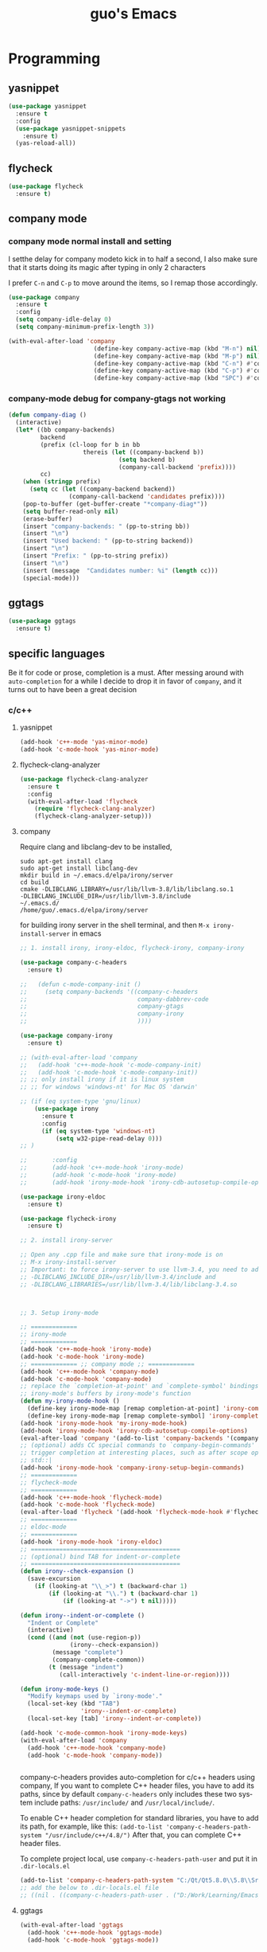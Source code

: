 #+STARTUP: overview
#+TITLE: guo's Emacs
#+CREATOR: Dawid 'daedreth' Eckert
#+LANGUAGE: en
#+OPTIONS: num:nil
#+ATTR_HTML: :style margin-left: auto; margin-right: auto;
* Programming
** yasnippet
#+BEGIN_SRC emacs-lisp
  (use-package yasnippet
    :ensure t
    :config
    (use-package yasnippet-snippets
      :ensure t)
    (yas-reload-all))
#+END_SRC

** flycheck
#+BEGIN_SRC emacs-lisp
  (use-package flycheck
    :ensure t)
#+END_SRC

** company mode
*** company mode normal install and setting
I setthe delay for company modeto kick in to half a second, I also make sure that
it starts doing its magic after typing in only 2 characters

I prefer =C-n= and =C-p= to move around the items, so I remap those accordingly.

#+BEGIN_SRC emacs-lisp
  (use-package company
    :ensure t
    :config
    (setq company-idle-delay 0)
    (setq company-minimum-prefix-length 3))

  (with-eval-after-load 'company
                          (define-key company-active-map (kbd "M-n") nil)
                          (define-key company-active-map (kbd "M-p") nil)
                          (define-key company-active-map (kbd "C-n") #'company-select-next)
                          (define-key company-active-map (kbd "C-p") #'company-select-previous)
                          (define-key company-active-map (kbd "SPC") #'company-abort))
#+END_SRC

*** company-mode debug for company-gtags not working
#+BEGIN_SRC emacs-lisp
  (defun company-diag ()
    (interactive)
    (let* ((bb company-backends)
           backend
           (prefix (cl-loop for b in bb
                       thereis (let ((company-backend b))
                                 (setq backend b)
                                 (company-call-backend 'prefix))))
           cc)
      (when (stringp prefix)
        (setq cc (let ((company-backend backend))
                   (company-call-backend 'candidates prefix))))
      (pop-to-buffer (get-buffer-create "*company-diag*"))
      (setq buffer-read-only nil)
      (erase-buffer)
      (insert "company-backends: " (pp-to-string bb))
      (insert "\n")
      (insert "Used backend: " (pp-to-string backend))
      (insert "\n")
      (insert "Prefix: " (pp-to-string prefix))
      (insert "\n")
      (insert (message  "Candidates number: %i" (length cc)))
      (special-mode)))

#+END_SRC

** ggtags
#+BEGIN_SRC emacs-lisp
  (use-package ggtags
    :ensure t)
#+END_SRC
** specific languages
Be it for code or prose, completion is a must.
After messing around with =auto-completion= for a while I decide to drop it
in favor of =company=, and it turns out to have been a great decision

*** c/c++
**** yasnippet

#+BEGIN_SRC emacs-lisp
  (add-hook 'c++-mode 'yas-minor-mode)
  (add-hook 'c-mode-hook 'yas-minor-mode)
#+END_SRC

**** flycheck-clang-analyzer
#+BEGIN_SRC emacs-lisp
  (use-package flycheck-clang-analyzer
    :ensure t
    :config
    (with-eval-after-load 'flycheck
      (require 'flycheck-clang-analyzer)
      (flycheck-clang-analyzer-setup)))
#+END_SRC

**** company
Require clang and libclang-dev to be installed,
#+BEGIN_SRC shell
sudo apt-get install clang
sudo apt-get install libclang-dev
mkdir build in ~/.emacs.d/elpa/irony/server
cd build
cmake -DLIBCLANG_LIBRARY=/usr/lib/llvm-3.8/lib/libclang.so.1
-DLIBCLANG_INCLUDE_DIR=/usr/lib/llvm-3.8/include 
~/.emacs.d/ 
/home/guo/.emacs.d/elpa/irony/server
#+END_SRC
for building irony server in the shell terminal, 
and then =M-x irony-install-server= in emacs

#+BEGIN_SRC emacs-lisp
  ;; 1. install irony, irony-eldoc, flycheck-irony, company-irony

  (use-package company-c-headers
    :ensure t)

  ;;   (defun c-mode-company-init ()
  ;;     (setq company-backends '((company-c-headers
  ;;                               company-dabbrev-code
  ;;                               company-gtags
  ;;                               company-irony
  ;;                               ))))

  (use-package company-irony
    :ensure t)

  ;; (with-eval-after-load 'company
  ;;   (add-hook 'c++-mode-hook 'c-mode-company-init)
  ;;   (add-hook 'c-mode-hook 'c-mode-company-init))
  ;; ;; only install irony if it is linux system
  ;; ;; for windows 'windows-nt' for Mac OS 'darwin'

  ;; (if (eq system-type 'gnu/linux)
      (use-package irony
        :ensure t
        :config
        (if (eq system-type 'windows-nt)
            (setq w32-pipe-read-delay 0)))
  ;; )

  ;;       :config
  ;;       (add-hook 'c++-mode-hook 'irony-mode)
  ;;       (add-hook 'c-mode-hook 'irony-mode)
  ;;       (add-hook 'irony-mode-hook 'irony-cdb-autosetup-compile-options)))

  (use-package irony-eldoc
    :ensure t)

  (use-package flycheck-irony
    :ensure t)

  ;; 2. install irony-server

  ;; Open any .cpp file and make sure that irony-mode is on
  ;; M-x irony-install-server
  ;; Important: to force irony-server to use llvm-3.4, you need to add cmake options
  ;; -DLIBCLANG_INCLUDE_DIR=/usr/lib/llvm-3.4/include and
  ;; -DLIBCLANG_LIBRARIES=/usr/lib/llvm-3.4/lib/libclang-3.4.so



  ;; 3. Setup irony-mode

  ;; =============
  ;; irony-mode
  ;; =============
  (add-hook 'c++-mode-hook 'irony-mode)
  (add-hook 'c-mode-hook 'irony-mode)
  ;; ============= ;; company mode ;; =============
  (add-hook 'c++-mode-hook 'company-mode)
  (add-hook 'c-mode-hook 'company-mode)
  ;; replace the `completion-at-point' and `complete-symbol' bindings in
  ;; irony-mode's buffers by irony-mode's function
  (defun my-irony-mode-hook ()
    (define-key irony-mode-map [remap completion-at-point] 'irony-completion-at-point-async)
    (define-key irony-mode-map [remap complete-symbol] 'irony-completion-at-point-async))
  (add-hook 'irony-mode-hook 'my-irony-mode-hook)
  (add-hook 'irony-mode-hook 'irony-cdb-autosetup-compile-options)
  (eval-after-load 'company '(add-to-list 'company-backends '(company-irony company-c-headers)))
  ;; (optional) adds CC special commands to `company-begin-commands' in order to
  ;; trigger completion at interesting places, such as after scope operator
  ;; std::|
  (add-hook 'irony-mode-hook 'company-irony-setup-begin-commands)
  ;; =============
  ;; flycheck-mode
  ;; =============
  (add-hook 'c++-mode-hook 'flycheck-mode)
  (add-hook 'c-mode-hook 'flycheck-mode)
  (eval-after-load 'flycheck '(add-hook 'flycheck-mode-hook #'flycheck-irony-setup))
  ;; =============
  ;; eldoc-mode
  ;; =============
  (add-hook 'irony-mode-hook 'irony-eldoc)
  ;; ==========================================
  ;; (optional) bind TAB for indent-or-complete
  ;; ==========================================
  (defun irony--check-expansion ()
    (save-excursion
      (if (looking-at "\\_>") t (backward-char 1)
          (if (looking-at "\\.") t (backward-char 1)
              (if (looking-at "->") t nil)))))

  (defun irony--indent-or-complete ()
    "Indent or Complete"
    (interactive)
    (cond ((and (not (use-region-p))
                (irony--check-expansion))
           (message "complete")
           (company-complete-common))
          (t (message "indent")
             (call-interactively 'c-indent-line-or-region))))

  (defun irony-mode-keys ()
    "Modify keymaps used by `irony-mode'."
    (local-set-key (kbd "TAB")
                   'irony--indent-or-complete)
    (local-set-key [tab] 'irony--indent-or-complete))

  (add-hook 'c-mode-common-hook 'irony-mode-keys)
  (with-eval-after-load 'company
    (add-hook 'c++-mode-hook 'company-mode)
    (add-hook 'c-mode-hook 'company-mode))


#+END_SRC

company-c-headers provides auto-completion for c/c++ headers using company,
If you want to complete C++ header files, you have to add its paths,
since by default =company-c-headers= only includes these two system
include paths: =/usr/include/= and =/usr/local/include/=.

To enable C++ header completion for standard libraries, you have to add
its path, for example, like this:
=(add-to-list 'company-c-headers-path-system "/usr/include/c++/4.8/")=
After that, you can complete C++ header files.

To complete project local, use =company-c-headers-path-user= and
put it in =.dir-locals.el=

#+BEGIN_SRC emacs-lisp
  (add-to-list 'company-c-headers-path-system "C:/Qt/Qt5.8.0\\5.8\\Src/qtsensors/include/QtSensors")
  ;; add the below to .dir-locals.el file
  ;; ((nil . ((company-c-headers-path-user . ("D:/Work/Learning/Emacs/my_program/my_inc/")))))
#+END_SRC
**** ggtags
#+BEGIN_SRC emacs-lisp
  (with-eval-after-load 'ggtags
    (add-hook 'c++-mode-hook 'ggtags-mode)
    (add-hook 'c-mode-hook 'ggtags-mode))
#+END_SRC
*** python
**** yasnippet
#+BEGIN_SRC emacs-lisp
  (add-hook 'python-mode-hook 'yas-minor-mode)
#+END_SRC

**** flycheck
#+BEGIN_SRC emacs-lisp
  (add-hook 'python-mode-hook 'flycheck-mode)
#+END_SRC

**** company
=pip install sexpdata=
=pip install epc=
=pip install virtualenv=
for company-jedi, sometimes it fails to install server,
may try to use the command from commmand line
#+BEGIN_SRC shell
~/.emacs.d/.python-environments/default/bin/pip install --upgrade ~/.emacs.d/elpa/jedi-core-20170121.610/
#+END_SRC
or using below, if above command fail, using =sudo=
#+BEGIN_SRC shell
sudo ~/.emacs.d/.python-environments/default/bin/pip install --upgrade ~/.emacs.d/elpa/jedi-core-20170121.610/
#+END_SRC
to install the server
#+BEGIN_SRC emacs-lisp
  (with-eval-after-load 'company
    (add-hook 'python-mode-hook 'company-mode))

  (use-package company-jedi
    :ensure t
    :config
    (require 'company)
    ;; (setq jedi:environment-virtualenv (list (expand-file-name "~/.emacs.d/.python-environments/")))
    ;; (add-hook 'python-mode-hook 'jedi:setup)
    ;; (setq jedi:complete-on-dot t)
    ;; (setq jedi:use-shortcuts t)
    (add-to-list 'company-backends 'company-jedi))

  (defun python-mode-company-init ()
    (setq-local company-backends '((company-jedi
                                    company-etags
                                    company-dabbrev-code
                                    ))))

  (add-hook 'python-mode-hook 'python-mode-company-init)
#+END_SRC

*** emacs-lisp
**** eldoc
#+BEGIN_SRC emacs-lisp
  (add-hook 'emacs-lisp-mode-hook 'eldoc-mode)
#+END_SRC

**** yasnippet
#+BEGIN_SRC emacs-lisp
  (add-hook 'emacs-lisp-mode-hook 'yas-minor-mode)
#+END_SRC

**** company
#+BEGIN_SRC emacs-lisp
  (add-hook 'emacs-lisp-mode-hook 'company-mode)

  (use-package slime
    :ensure t
    :config
    (setq inferior-lisp-program "/usr/bin/sbc1")
    (setq slime-contribes '(slime-fancy)))
#+END_SRC

*** bash
to determine the mode use:
=M-: major-mode=
for shell script, it is sh-mode
for =M-x shell=, it is shell-mode
**** yasnippet
#+BEGIN_SRC emacs-lisp
  (add-hook 'sh-mode-hook 'yas-minor-mode)
#+END_SRC
**** flycheck
#+BEGIN_SRC emacs-lisp
  (add-hook 'sh-mode-hook 'flycheck-mode)
#+END_SRC

#+BEGIN_SRC emacs-lisp
  (add-hook 'sh-mode-hook 'company-mode)

  (defun sh-mode-company-init ()
    (setq-local company-backends '((company-shell
                                    company-shell-env
                                    company-etags
                                    company-dabbrev-code))))

  (use-package company-shell
    :ensure t
    :config
    (require 'company)
    (add-hook 'sh-mode-hook 'sh-mode-company-init))
#+END_SRC
* Minor convenience
** Visiting the configuration
Quickly edit =~/.emacs.d/config.org=
#+BEGIN_SRC emacs-lisp
  (defun config-visit ()
    "Visitthe config.org file"
    (interactive)
    (find-file "~/.emacs.d/config.org"))
  (global-set-key (kbd "C-c e") 'config-visit)
#+END_SRC

#+BEGIN_SRC emacs-lisp
  (defun config-init ()
    "Visitthe init.el file"
    (interactive)
    (find-file "~/.emacs.d/init.el"))
  (global-set-key (kbd "C-c i") 'config-init)
#+END_SRC

** Reloading the configuration
Simply pressing =C-c r= will reload the file, very handy.
You can also manually invoke =M-x config-reload=
#+BEGIN_SRC emacs-lisp
  (defun config-reload ()
      "Reload ~/.emacs.d/config.org at runtime"
    (interactive)
    (org-babel-load-file (expand-file-name "~/.emacs.d/config.org")))
  (global-set-key (kbd "C-c r") 'config-reload)
#+END_SRC

** Subwords
Emacs treats camelCase Strings as a single word by default, this changes said
behavior
#+BEGIN_SRC emacs-lisp
  ;; (global-subword-mode 1)
#+END_SRC

** Electric
If you write andy code, you may enjoy this. Typing the first character
in a set of 2, completes the second one after your cursor.
Opening a bracket? It's closed for you already.
Quoting something? It's clocsed for you already.

You can easily add and remove pairs yourself, have a look

#+BEGIN_SRC emacs-lisp
  (setq electric-pair-pairs '(
			     (?\{ . ?\})
			     (?\( . ?\))
			     (?\[ . ?\])
			     (?\" . ?\")
			     ))
#+END_SRC
 
An now to enable it
#+BEGIN_SRC emacs-lisp
  (electric-pair-mode t)
#+END_SRC
** Rainbow
When ever enable a color code, will colorize the background to that color, for example #00FF00
#+BEGIN_SRC emacs-lisp
  (use-package rainbow-mode
    :ensure t
    :init (rainbow-mode 1))
#+END_SRC
** Hungry deletion
On the list of things I like doing, deleting big whitespaces is pretty close to the bottom.
Backspace or Delete will get rid of all whitespace until the next non-whitespace
character is encountered. You may not like it, 
thus disable it if you must, but it's pretty decent.

=BackSpace= will delete all the white space in between.
#+BEGIN_SRC emacs-lisp
  (use-package hungry-delete
    :ensure t
    :config
    (global-hungry-delete-mode))
#+END_SRC
** Rainbow delimiters
Colors parentheses and other delimiters depending on their depth, useful
for any language using them, especially lisp
#+BEGIN_SRC emacs-lisp
  (use-package rainbow-delimiters
    :ensure t
    :init
    (add-hook 'prog-mode-hook #'rainbow-delimiters-mode))
#+END_SRC

** sudo edit
#+BEGIN_SRC emacs-lisp
  (use-package sudo-edit
    :ensure t
    :bind
    ("s-e" . sudo-edit))

#+END_SRC
** shwo parenthesis mode
#+BEGIN_SRC emacs-lisp
  (show-paren-mode 1)
#+END_SRC
* Moving around Emacs
** IDO
*** enable ido mode
#+BEGIN_SRC emacs-lisp
  (setq ido-enable-flex-matching nil)
  (setq ido-create-new-buffer 'always)
  (setq ido-everywhere 1)
  (ido-mode 1)
#+END_SRC

*** ido-vertical-mode
#+BEGIN_SRC emacs-lisp
  (use-package ido-vertical-mode
    :ensure t
    :init
    (ido-vertical-mode 1))
  (setq ido-vertical-define-keys 'C-n-and-C-p-only)
#+END_SRC

*** Smex
for "M-x" quickly command completion and selection
#+BEGIN_SRC emacs-lisp
  (use-package smex
    :ensure t
    :init
    (smex-initialize)
    :bind
    ("M-x" . smex))
#+END_SRC

** Helm
It is rather similar to ido-vertical though
#+BEGIN_SRC emacs-lisp
  ;; (use-package helm
  ;;   :ensure t
  ;;   :bind
  ;;   ("C-x C-f" . 'helm-find-files)
  ;;   ("C-x C-b" . 'helm-buffers-list)
  ;;   ("M-x" . 'helm-M-x)
  ;;   :config
  ;;   (defun guo/helm-hide-minibuffer ()
  ;;     (when (with-helm-buffer helm-echo-input-in-header-line)
  ;;       (let((ov (make-overlay (point-min) (point-max) nil nil t)))
  ;;         (overlay-put ov 'window (selected-window))
  ;;         (overlay-put ov 'face
  ;;                      (let ((bg-color (face-background 'default nil)))
  ;;                        `(:background ,bg-color :foreground ,bg-color)))
  ;;         (setq-local cursor-type nil))))
  ;;   (add-hook 'helm-minibuffer-set-up-hook 'guo/helm-hide-minibuffer)
  ;;   (setq helm-autoresize-max-height 0
  ;;         helm-autoresize-min-height 40
  ;;         helm-M-x-fuzzy-match t
  ;;         helm-buffers-fuzzy-matching t
  ;;         helm-recentf-fuzzy-match t
  ;;         helm-semantic-fuzzy-match t
  ;;         helm-imenu-fuzzy-match t
  ;;         helm-split-window-in-side-p nil
  ;;         helm-move-to-line-cycle-in-source nil
  ;;         helm-ff-search-library-in-sexp t
  ;;         helm-scroll-amount 8
  ;;         helm-echo-input-in-header-line t)

  ;;   :init
  ;;   (helm-mode 1))
  ;; (require 'helm-config)
  ;; (helm-autoresize-mode 1)
  ;; (define-key helm-find-files-map (kbd "C-b") 'helm-find-files-up-one-level)
  ;; (define-key helm-find-files-map (kbd "C-f") 'helm-execute-persistent-action)
#+END_SRC
**  buffers
*** enable ibuffer
#+BEGIN_SRC emacs-lisp
  (global-set-key (kbd "C-x C-b") 'ibuffer)
#+END_SRC

*** expert
deleting buffers from ibuffer will not ask to confirm
#+BEGIN_SRC emacs-lisp
  (setq ibuffer-expert t)
#+END_SRC

*** switch buffer
#+BEGIN_SRC emacs-lisp
  (global-set-key (kbd "C-x b") 'ido-switch-buffer)
#+END_SRC

** avy
for quick go to a place by searching a character and selet the overlay letters
#+BEGIN_SRC emacs-lisp
  (use-package avy
    :ensure t
    :bind
    ("M-s" . avy-goto-char))
#+END_SRC

** ace-window
#+BEGIN_SRC emacs-lisp
  (use-package ace-window
    :ensure t
    :config
    ;; aw-keys - the initial characters used in window labels, default is 1-9
    (setq aw-keys '(?a ?s ?d ?f ?g ?h ?j ?k ?l))
    ;; if you want these keys to work with fewer than three windows, you need to have aw-dispatch-always to t
    (setq aw-dispatch-always t)
    :bind
    ([remap other-window] . ace-window))
#+END_SRC

** following window splits
After you split window, your focus remains in the previous one. 
This annoyed me so much, I wrote these two, they take care of it
#+BEGIN_SRC emacs-lisp
  (defun split-and-follow-horizontally ()
    (interactive)
    (split-window-below)
    (balance-windows)
    (other-window 1))
  (global-set-key (kbd "C-x 2") 'split-and-follow-hoizontally)

  (defun split-and-follow-vertically ()
    (interactive)
    (split-window-right)
    (balance-windows)
    (other-window 1))
  (global-set-key (kbd "C-x 3") 'split-and-follow-vertically)
#+END_SRC

** Swiper 
swiper is a better search for default search
#+BEGIN_SRC emacs-lisp
  ;; (use-package swiper
  ;;   :ensure t
  ;;   :bind("C-s" . 'swiper))
#+END_SRC

** which-key
To tell you the keyboard binding when pressing =C-c= =C-x= =...=
#+BEGIN_SRC emacs-lisp
  (use-package which-key
    :ensure t
    :config
    (which-key-mode))
#+END_SRC

* Text manipulation
Here I shall collect self-made functions that make editing text easier.
** Improved kill-word
Why on earth does a function called kill-word not .. kill a word. It 
instead deletes characters from your cursors position to the end
of the word, lets make a quick fix and bind it properly
#+BEGIN_SRC emacs-lisp
  (defun guo/kill-inner-word ( )
    "Kills the entire word your cursor is in. Equivalent to 'ciw' in vim. "
    (interactive)
    (forward-char 1)
    (backward-word)
    (kill-word 1))
  (global-set-key (kbd "C-c w k") 'guo/kill-inner-word)
#+END_SRC

** copy a word
#+BEGIN_SRC emacs-lisp
  (defun guo/copy-whole-word ()
    (interactive)
    (save-excursion
      (forward-char 1)
      (backward-word)
      (kill-word 1)
      (yank)))
  (global-set-key (kbd "C-c w c") 'guo/copy-whole-word)
#+END_SRC

** copy a line 
#+BEGIN_SRC emacs-lisp
  (defun guo/copy-whole-line ()
    "Copies a line without regard for cursor position."
    (interactive)
    (save-excursion
      (kill-new
       (buffer-substring
	(point-at-bol)
	(point-at-eol)))))
  (global-set-key (kbd "C-c l c") 'guo/copy-whole-line)
#+END_SRC
** kill a line
#+BEGIN_SRC emacs-lisp
  (global-set-key (kbd "C-c l k") 'kill-whole-line)
#+END_SRC

* My Own Setting Section
** Align Regular Expression Setting
*** when align-regexp, using spaces instead of tabs
#+BEGIN_SRC emacs-lisp
(defadvice align-regexp (around align-regexp-with-spaces activate)
  (let ((indent-tabs-mode nil))
    ad-do-it))
#+END_SRC

** Disable Auto Save, Auto Backup and Create Lockfile
#+BEGIN_SRC emacs-lisp
;; disable auto-save and auto-backup
(setq auto-save-default nil)
(setq make-backup-files nil)
;; don't use lockfiles to avoid editng collisions
(setq create-lockfiles nil)

;; store all backup and autosave files in the tmp dir
;; (setq backup-directory-alist
;;       `((".*" . ,temporary-file-directory)))
;; (setq auto-save-file-name-transforms
;;       `((".*" ,temporary-file-directory t)))
#+END_SRC

** High Light Symbol Key Binding
#+BEGIN_SRC emacs-lisp
  ;; highlight-symbol key binding
  (use-package highlight-symbol
    :ensure t
    :config
    (global-set-key [(shift f8)] 'highlight-symbol)
    (global-set-key [f8] 'highlight-symbol-next)
    (global-set-key [(control f8)] 'highlight-symbol-prev)
    (global-set-key [(meta f8)] 'highlight-symbol-query-replace))
#+END_SRC

** Google Translate Direction
#+BEGIN_SRC emacs-lisp
  (use-package google-translate
    :ensure t
    :config
    (setq google-translate-translation-directions-alist
          '(("ja" . "en") ("en" . "de") ("de" . "fr") ("fr" . "de"))))
#+END_SRC

** #If 0 ... #endif Color Dim
#+BEGIN_SRC emacs-lisp
;; #if 0 ... #endif to change the code color as comment color
(add-to-list 'load-path' "~/.emacs.d/MyLisp/")
(require 'never-comment)
(never-comment-init)
#+END_SRC


** Auto Complete
#+BEGIN_SRC emacs-lisp
  ;; (use-package auto-complete
  ;;   :ensure t
  ;;   :config
  ;;   ;; start auto complete with emacs
  ;;   (require 'auto-complete)
  ;;   ;; do default config for auto-complete
  ;;   (require 'auto-complete-config)
  ;;   (ac-config-default))
#+END_SRC
#+BEGIN_SRC emacs-lisp
  ;; (add-to-list 'ac-modes 'latex-mode)	;Make auto-complete aware of `latex-mode`
#+END_SRC

# ** Yasnippet
# #+BEGIN_SRC emacs-lisp
#   (require 'yasnippet)
#   ;; (yas-global-mode 1)
# #+END_SRC


# ** Add the package-archives, not used at this moment
# #+BEGIN_SRC emacs-lisp
#   ;; (add-to-list 'package-archives '("ELPA"  . "http://tromey.com/elpa/"))
# #+END_SRC

** qml mode for QT qml file
#+BEGIN_SRC emacs-lisp
  ;; (autoload 'qml-mode "qml-mode" "Editing Qt Declarative." t)
  ;; (add-to-list 'auto-mode-alist '("\\.qml$" . qml-mode))
  (use-package qml-mode
    :ensure t)
#+END_SRC


** Org Mode Setting
*** For plantuml to work in org mode
#+BEGIN_SRC emacs-lisp
  (with-eval-after-load 'org
    (org-babel-do-load-languages 'org-babel-load-languages '((ruby . t)
							     (plantuml . t)
							     (C . t)
							     (gnuplot . t)
							     (R . t)
							     (sh . t)
							     (ditaa . t)
							     )))
  (setq org-plantuml-jar-path
	(expand-file-name "~/plantuml.jar"))

#+END_SRC

**** plantuml-mode 
install plantuml-mode
#+BEGIN_SRC emacs-lisp
  (use-package plantuml-mode
    :ensure t)
#+END_SRC

**** plantuml example in org mode
#+BEGIN_SRC plantuml :file image/my-diagram.png
  title Authentication Sequence

  Alice->Bob: Authentication Request
  note right of Bob: Bob thinks about it
  Bob->Alice: Authentication Response
#+END_SRC

#+RESULTS:
[[file:image/my-diagram.png]]

**** ditaa.jar where should be place
execute the below function, to find where should the ditaa.jar should be placed
#+BEGIN_SRC emacs-lisp
  (defun find-location-to-place-ditaa ()
    "find the location where the ditaa.jar should be placed "
    (interactive)
    (message 
     (expand-file-name
      "ditaa.jar"
      (file-name-as-directory
       (expand-file-name
	"scripts"
	(file-name-as-directory
	 (expand-file-name
	  "../contrib"
	  (file-name-directory (org-find-library-dir "org")))))))))

#+END_SRC

**** ditaa in orgmode example
refer to http://ditaa.sourceforge.net/
=-A, --no-antialias=
=-d,--debug=
=-E,--no-separation=
=-e,--encoding=
=-r,--round-corners=
==--help==
==-S,--no-shadows=
press C-c C-c to execute the below ditaa
#+BEGIN_SRC ditaa :file image/hello-world.png :cmdline -E

       +-----------+
       |cBLU       |
       |           |
       |           |
       |      +----+
       |      |cPNK|
       |      |    |
       +------+----+
#+END_SRC

#+RESULTS:
[[file:image/hello-world.png]]

** Open the folder containing the current file by the default explorer of the OS
Using -brwse-url-of-file should work when given a directory
#+BEGIN_SRC emacs-lisp
  (defun guo/browse-file-directory ()
    "Open the crrent file's directory however the OS would"
    (interactive)
    (if default-directory
	(browse-url-of-file (expand-file-name default-directory))
      (error "No `default-directory` to open")))
#+END_SRC

* org Mode
** Common settings
#+BEGIN_SRC emacs-lisp
  (setq org-src-window-setup 'current-window)
#+END_SRC

** htmlize
Systax highlighting for documents exported to HTML
#+BEGIN_SRC emacs-lisp
  (use-package htmlize
    :ensure t)
#+END_SRC

** Easy to add emacs-lisp template in org mode
#+BEGIN_SRC emacs-lisp
  (add-to-list 'org-structure-template-alist
               '("el" "#+BEGIN_SRC emacs-lisp\n?\n#+END_SRC"))
#+END_SRC
* screen shot
** Screenshotting the entire screen
#+BEGIN_SRC emacs-lisp
  (defun guo/take-screenshot ()
    "Takes a fullscreen screen shot of the current workspace"
    (interactive)
    (when window-system
      (cl-loop for i downfrom 3 to 1 do
	    (progn
	      (message (concat (number-to-string i) "..."))
	      (sit-for 1)))
      (message "Cheese!")
      (start-process "screenshot" nil "import" "-window" "root"
		     (concat (getenv "HOME") "/Desktop/" (cl-subseq (number-to-string (float-time)) 0 10) ".png"))
      (message "Screenshot taken")))
  (global-set-key (kbd "<print>") 'guo/take-screenshot)

#+END_SRC

** Screenshotting region
#+BEGIN_SRC emacs-lisp
  (defun guo/take-screenshot-region ()
    "Takes a screenshot of a region selected by the user."
    (interactive)
    (when window-system
    (call-process "import" nil nil nil ".newScreen.png")
    (call-process "convert" nil nil nil ".newScreen.png" "-shave" "1x1"
		  (concat (getenv "HOME") "/Desktop/" (cl-subseq (number-to-string (float-time)) 0 10) ".png"))
    (call-process "rm" nil nil nil ".newScreen.png")))
  (global-set-key (kbd "<Scroll_Lock>") 'guo/take-screenshot-region)
#+END_SRC
* git integration
** magit
#+BEGIN_SRC emacs-lisp
  (use-package magit
    :ensure t
    :config
    (setq magit-push-always-verify nil)
    (setq magit-commit-summary-max-length 50)
    :bind
    ("M-g" . magit-status))
#+END_SRC
* set LD_LIBRARY_PATH
** function for set LD_LIBRARY_PATH
#+BEGIN_SRC emacs-lisp
  (defun guo/set-ld-library-Path (path)
    (interactive)
    (setenv "LD_LIBRARY_PATH"
            (let((current (getenv "LD_LIBRARY_PATH"))
                 (new path))
              (if current
                  (concat new ":" current)
                new))))
#+END_SRC

** set LD_LIBRARY_PATH
use =gcc -xc++ -E -v= to search for the gcc search path,
used for irony-mode for searching library or path.
#+BEGIN_SRC shell
/usr/include/c++/4.8
/usr/include/x86_64-linux-gnu/c++/4.8
/usr/include/c++/4.8/backward
/usr/lib/gcc/x86_64-linux-gnu/4.8/include
/usr/local/include
/usr/lib/gcc/x86_64-linux-gnu/4.8/include-fixed
/usr/include/x86_64-linux-gnu
/usr/include
#+END_SRC

#+BEGIN_SRC emacs-lisp
  (guo/set-ld-library-Path "/usr/lib/llvm-3.4/lib/")
#+END_SRC
#+BEGIN_SRC emacs-lisp
  (getenv "LD_LIBRARY_PATH")
#+END_SRC

* set LIBCLANG_LIBRARY
#+BEGIN_SRC emacs-lisp
  (setenv "LIBCLANG_LIBRARY" "/usr/lib/llvm-3.4/lib/libclang.so.1")
  (getenv "LIBCLANG_LIBRARY")
#+END_SRC

* set LIBCLANG_INCLUDE_DIR
#+BEGIN_SRC emacs-lisp
  (setenv "LIBCLANG_INCLUDE_DIR" "/usr/lib/llvm-3.4/include")
  (getenv "LIBCLANG_INCLUDE_DIR")
#+END_SRC

* cygwin-shell function and enable if if it is windows
#+BEGIN_SRC emacs-lisp
  ;; for windows 'windows-nt' for Mac OS 'darwin'
  ;; shell-file-name is thevariable that controls wich shell Emacs uses
  ;; when it wants to runa shell command.

  ;; explicit-shell-file-name is thevariable that controls wich shell =M-x shell=
  ;; starts up.
  (if (eq system-type 'windows-nt)
      (defun guo/cygwin-shell ()
	"Run cygwin bash in shell mode."
	(interactive)
	(let ((explicit-shell-file-name "C:/cygwin64/bin/bash")
	      )
	  (call-interactively 'shell)))
    )
#+END_SRC
* project find file
#+BEGIN_SRC emacs-lisp
;; Find file in project
(global-set-key (kbd "C-x M-f") 'project-find-file)
#+END_SRC
* Auctex
** 1) auctex install from package install, 
try this first, if not working, need to install manually as below 2
#+BEGIN_SRC emacs-lisp
  ;; (use-package auctex			;
  ;;   :defer t
  ;;   :ensure t
  ;;   :config
  ;;   (setq TeX-auto-save t))

  ;; alternative or better configuration
  ;; (use-package tex
  ;;   :defer t
  ;;   :ensure auctex
  ;;   :config
  ;;   (setq TeX-auto-save t))
#+END_SRC

** 2) manual install auctex
auctex is not working solution for windows 7 in company
auctex-12.1 installed from package-install is not working on windows 7 in company
need to install auctex manually.

If installed from package-install, delete the package from elpa directory,
remove the auctex from init.el file from packaged-installed

uncomment the code below
#+BEGIN_SRC emacs-lisp
  ;; (add-to-list 'load-path' "~/.emacs.d/site-lisp/auctex-11.89")
  ;; (require 'tex-site)
#+END_SRC
* Set PATH and exec-path
#+BEGIN_SRC emacs-lisp
  (if (eq system-type 'windows-nt)
      (setenv "PATH"
	      (concat
	       "C:\\msys64\\usr\\bin" ";"
	       "C:\\msys64\\mingw64\\bin" ";"
	       "C:\\Qt\\Qt5.8.0\\5.8\\mingw53_32\\bin" ";"
	       (getenv "PATH")
	       )
	      )

    (setq exec-path (append '("C:/msys64/usr/bin"
			      "C:/msys64/mingw64/bin"
			      "C:/Qt/Qt5.8.0/5.8/mingw53_32/bin")
			    exec-path)))


#+END_SRC

* Show current file's full path
#+BEGIN_SRC emacs-lisp
  ;; (setq frame-title-format
  ;;       (list (format "%s %%S: %%j " (system-name))
  ;;             '(buffer-file-name "%f" (dired-directory dired-directory "%b"))))

  (defun show-file-name ()
    "Showing thefull pathfile name in the ninibuffer."
    (interactive)
    (message (buffer-file-name)))

  (global-set-key [C-f1] 'show-file-name)
#+END_SRC

* qt-pro-mode
GNU Emacs major-mode for Qt build-system files
#+BEGIN_SRC emacs-lisp
  (use-package qt-pro-mode
    :ensure t
    :mode ("\\.pro\\'" "\\.pri\\'"))
#+END_SRC
* dts-mode
For editing device trees .dts and dti files for linux kernel
#+BEGIN_SRC emacs-lisp
  (use-package dts-mode
    :ensure t)
#+END_SRC
* macro
** elmacro
Shows Keyboard macros or latest interactive commands as emacs lisp
#+BEGIN_SRC emacs-lisp
  (use-package elmacro
    :ensure t
    :init (elmacro-mode))
#+END_SRC
*** generated emacs lisp from keyboard macro with elmacro
**** replace "" to <>
For example to replace user c header to system c header include, =#include "header"= to =#include <header>=
#+BEGIN_SRC emacs-lisp
    (defun guo/replace-double-quotes-with-angle-brackets ()
      (interactive)
      (move-beginning-of-line 1)
      (set-mark-command nil)
      (move-end-of-line 1)
      (replace-regexp "\"\\(.+\\)\"" "<\\1>" nil
                      (if
                          (use-region-p)
                          (region-beginning))
                      (if
                          (use-region-p)
                          (region-end))
                      nil))
  (global-set-key (kbd "\C-x\C-kA") 'guo/replace-double-quotes-with-angle-brackets)
#+END_SRC
* showing line-number
#+BEGIN_SRC emacs-lisp
  ;; show the line number on the left
  (global-linum-mode 1)
  ;; show thecurrent line and column for your cursor
  (setq line-number-mode t)
  (setq column-number-mode t)
#+END_SRC
* set custom theme
#+BEGIN_SRC emacs-lisp
  (load-theme 'misterioso)
#+END_SRC
* set truncate line to true
set the truncate line to true so that a long line will not wrap around
use =M-x toggle-truncate-line= to wrap line or disable 
#+BEGIN_SRC emacs-lisp
  (setq-default truncate-lines t)
#+END_SRC
* CEDET and EDE
** ECB emacs code brouwser
#+BEGIN_SRC emacs-lisp
  ;; (global-ede-mode 1)
  ;; (require 'semantic/sb)
  ;; (semantic-mode 1)
  (use-package ecb
    :ensure t)
#+END_SRC
